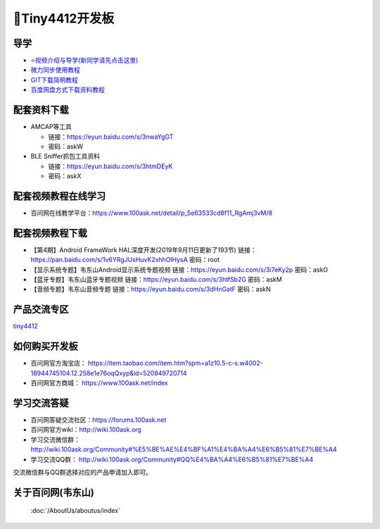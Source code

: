 ====================
🎫Tiny4412开发板
====================

导学
##########################
- `⭐视频介绍与导学(新同学请先点击这里)`_
- `微力同步使用教程`_
- `GIT下载简明教程`_
- `百度网盘方式下载资料教程`_


.. _⭐视频介绍与导学(新同学请先点击这里): https://www.bilibili.com/video/BV1oz4y1C7jK
.. _微力同步使用教程: https://download.100ask.org/tools/Software/BtsyncUserGuide/btsync_user_guide.html
.. _GIT下载简明教程: https://download.100ask.org/tools/Software/git/how_to_use_git.html
.. _百度网盘方式下载资料教程: http://wiki.100ask.org/BeginnerLearningRoute#.E7.99.BE.E5.BA.A6.E7.BD.91.E7.9B.98.E4.BD.BF.E7.94.A8.E6.95.99.E7.A8.8B


配套资料下载
##########################

- AMCAP等工具

  - 链接：https://eyun.baidu.com/s/3nwaYgGT
  - 密码：askW
 
- BLE Sniffer抓包工具资料

  - 链接：https://eyun.baidu.com/s/3htmDEyK
  - 密码：askX

配套视频教程在线学习
##########################

- 百问网在线教学平台：https://www.100ask.net/detail/p_5e63533cd8f11_RgAmj3vM/8

配套视频教程下载
##########################

- 【第4期】Android FrameWork HAL深度开发(2019年9月11日更新了193节)	 链接：https://pan.baidu.com/s/1v6YRgJUsHuvK2xhhOlHysA 密码：root
- 【显示系统专题】韦东山Android显示系统专题视频	链接：https://eyun.baidu.com/s/3i7eKy2p 密码：askO
- 【蓝牙专题】韦东山蓝牙专题视频	链接：https://eyun.baidu.com/s/3htfSb2G 密码：askM
- 【音频专题】韦东山音频专题	链接：https://eyun.baidu.com/s/3dHnGatF 密码：askN	

产品交流专区
##########################

`tiny4412`_

.. _tiny4412: http://bbs.100ask.org

如何购买开发板
##########################

- 百问网官方淘宝店： https://item.taobao.com/item.htm?spm=a1z10.5-c-s.w4002-18944745104.12.258e1e76oqQxyp&id=520849720714
- 百问网官方商城：   https://www.100ask.net/index

学习交流答疑
##########################

- 百问网答疑交流社区：https://forums.100ask.net
- 百问网官方wiki：http://wiki.100ask.org
- 学习交流微信群：http://wiki.100ask.org/Community#%E5%BE%AE%E4%BF%A1%E4%BA%A4%E6%B5%81%E7%BE%A4
- 学习交流QQ群：  http://wiki.100ask.org/Community#QQ%E4%BA%A4%E6%B5%81%E7%BE%A4

| 交流微信群与QQ群选择对应的产品申请加入即可。


关于百问网(韦东山)
##########################

 :doc:`/AboutUs/aboutus/index`
 
 
 

